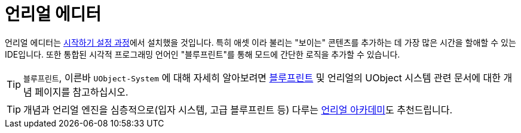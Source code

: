 = 언리얼 에디터

언리얼 에디터는 xref:/Development/BeginnersGuide/index.adoc[시작하기 설정 과정]에서
설치했을 것입니다.
특히 `애셋` 이라 불리는 "보이는" 콘텐츠를 추가하는 데
가장 많은 시간을 할애할 수 있는 IDE입니다.
또한 통합된 시각적 프로그래밍 언어인 "블루프린트"를 통해
모드에 간단한 로직을 추가할 수 있습니다.

[TIP]
====
`블루프린트`, 이른바 `UObject-System` 에 대해 자세히 알아보려면
xref:Development/UnrealEngine/BluePrints.adoc[블루프린트] 및
언리얼의 UObject 시스템 관련 문서에 대한
개념 페이지를 참고하십시오.
====

[TIP]
====
개념과 언리얼 엔진을 심층적으로(입자 시스템, 고급 블루프린트 등)
다루는 https://academy.unrealengine.com/[언리얼 아카데미]도
추천드립니다.
====
